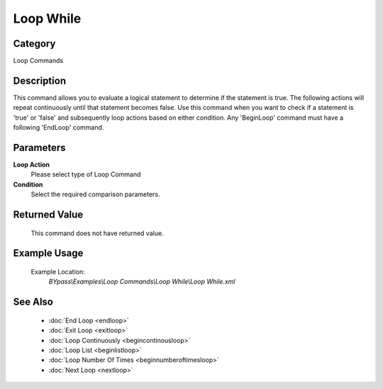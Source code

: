 Loop While
==========

Category
--------
Loop Commands

Description
-----------

This command allows you to evaluate a logical statement to determine if the statement is true. The following actions will repeat continuously until that statement becomes false. Use this command when you want to check if a statement is 'true' or 'false' and subsequently loop actions based on either condition. Any 'BeginLoop' command must have a following 'EndLoop' command.

Parameters
----------

**Loop Action**
	Please select type of Loop Command

**Condition**
	Select the required comparison parameters.



Returned Value
--------------
	This command does not have returned value.

Example Usage
-------------

	Example Location:  
		`BYpass\\Examples\\Loop Commands\\Loop While\\Loop While.xml`

See Also
--------
	- :doc:`End Loop <endloop>`
	- :doc:`Exit Loop <exitloop>`
	- :doc:`Loop Continuously <begincontinousloop>`
	- :doc:`Loop List <beginlistloop>`
	- :doc:`Loop Number Of Times <beginnumberoftimesloop>`
	- :doc:`Next Loop <nextloop>`

	
